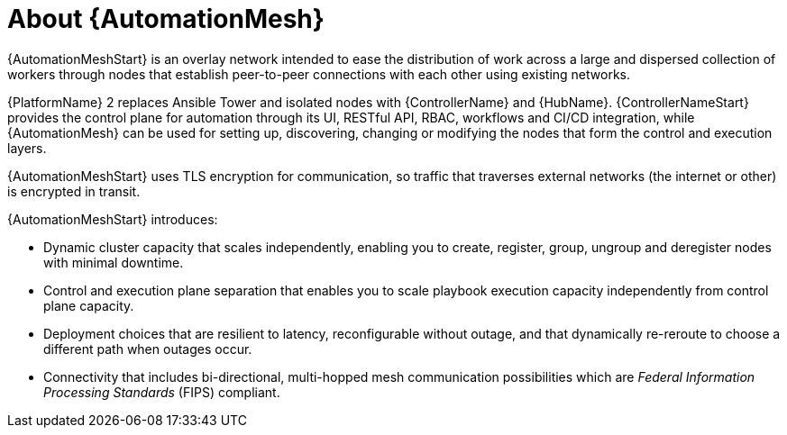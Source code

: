 
[id="con-automation-mesh"]

= About {AutomationMesh}

[role="_abstract"]
{AutomationMeshStart} is an overlay network intended to ease the distribution of work across a large and dispersed collection of workers through nodes that establish peer-to-peer connections with each other using existing networks.

{PlatformName} 2 replaces Ansible Tower and isolated nodes with {ControllerName} and {HubName}. 
{ControllerNameStart} provides the control plane for automation through its UI, RESTful API, RBAC, workflows and CI/CD integration, while {AutomationMesh} can be used for setting up, discovering, changing or modifying the nodes that form the control and execution layers.

ifdef::operator-mesh[]
{AutomationMeshStart} is useful for:

* traversing difficult network topologies
* bringing execution capabilities (the machine running `ansible-playbook`) closer to your target hosts

The nodes (control, hop, and execution instances) are interconnected through a receptor mesh, forming a virtual mesh.
endif::operator-mesh[]

{AutomationMeshStart} uses TLS encryption for communication, so traffic that traverses external networks (the internet or other) is encrypted in transit.

{AutomationMeshStart} introduces:

* Dynamic cluster capacity that scales independently, enabling you to create, register, group, ungroup and deregister nodes with minimal downtime.
* Control and execution plane separation that enables you to scale playbook execution capacity independently from control plane capacity.
* Deployment choices that are resilient to latency, reconfigurable without outage, and that dynamically re-reroute to choose a different path when outages occur.
* Connectivity that includes bi-directional, multi-hopped mesh communication possibilities which are _Federal Information Processing Standards_ (FIPS) compliant.
